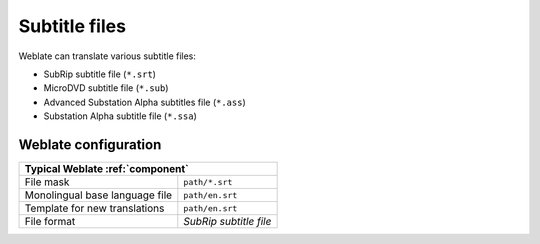 .. _subtitles:

Subtitle files
--------------

Weblate can translate various subtitle files:

* SubRip subtitle file (``*.srt``)
* MicroDVD subtitle file (``*.sub``)
* Advanced Substation Alpha subtitles file (``*.ass``)
* Substation Alpha subtitle file (``*.ssa``)

.. seealso::

   :doc:`tt:formats/subtitles`

Weblate configuration
+++++++++++++++++++++

+--------------------------------+-------------------------------------+
| Typical Weblate :ref:`component`                                     |
+================================+=====================================+
| File mask                      | ``path/*.srt``                      |
+--------------------------------+-------------------------------------+
| Monolingual base language file | ``path/en.srt``                     |
+--------------------------------+-------------------------------------+
| Template for new translations  | ``path/en.srt``                     |
+--------------------------------+-------------------------------------+
| File format                    | `SubRip subtitle file`              |
+--------------------------------+-------------------------------------+
